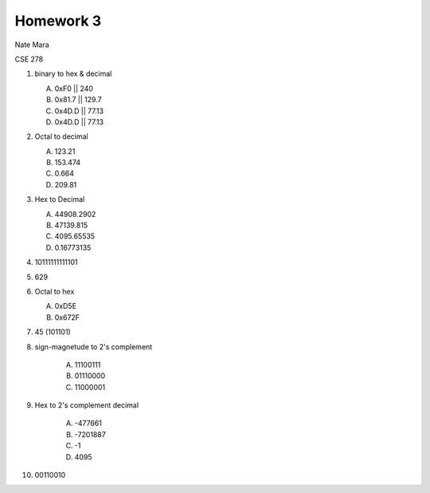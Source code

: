 Homework 3
==========

Nate Mara

CSE 278

#. binary to hex & decimal

   A. 0xF0  || 240
   B. 0x81.7 || 129.7
   C. 0x4D.D || 77.13
   D. 0x4D.D || 77.13

#. Octal to decimal

   A. 123.21
   B. 153.474
   C. 0.664
   D. 209.81

#. Hex to Decimal

   A. 44908.2902
   B. 47139.815
   C. 4095.65535
   D. 0.16773135

#. 10111111111101

#. 629

#. Octal to hex

   A. 0xD5E
   B. 0x672F

#. 45 (101101)

#. sign-magnetude to 2's complement

    A. 11100111
    B. 01110000
    C. 11000001

#. Hex to 2's complement decimal

    A. -477661
    B. -7201887
    C. -1
    D. 4095

#. 00110010
